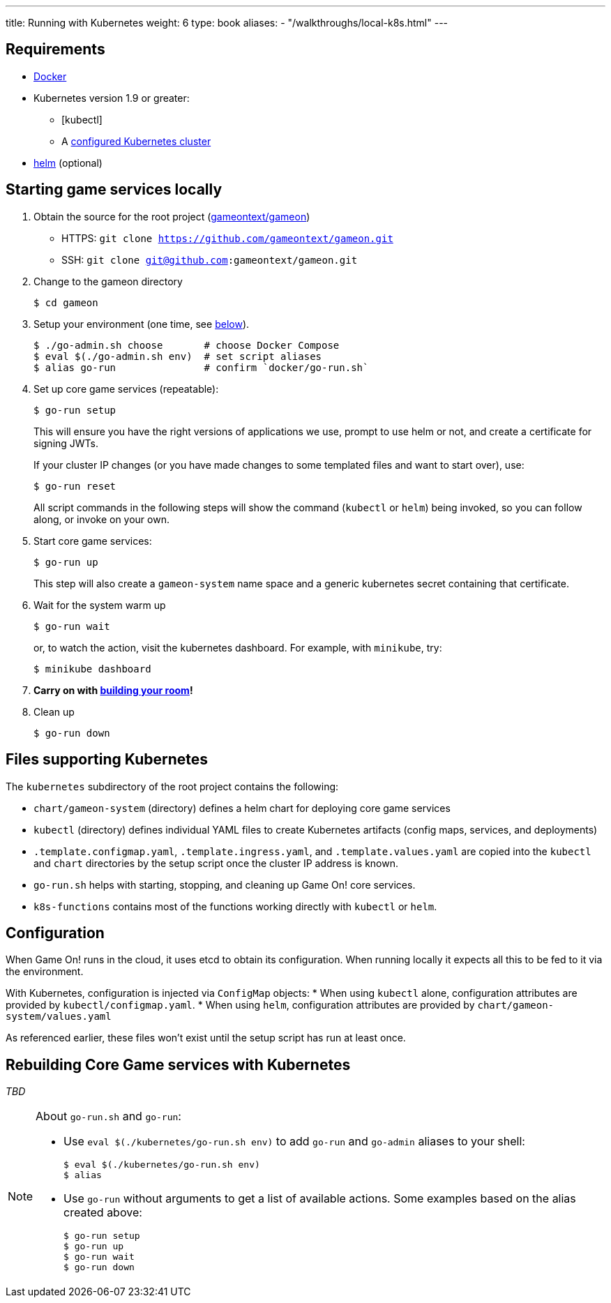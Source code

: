 ---
title: Running with Kubernetes
weight: 6
type: book
aliases:
- "/walkthroughs/local-k8s.html"
---

:icons: font
:toc:
:toc-title:
:toc-placement: manual
:toclevels: 2
:sociallogin: link:/walkthroughs/advanced/test-sso-login.html
:wdt-eclipse: link:/walkthroughs/eclipse_and_wdt.html
:docker: https://docs.docker.com/engine/installation/
:git: link:git.html
:vagrant: https://www.vagrantup.com/downloads.html
:root: https://github.com/gameontext/gameon
:adventures: link:/walkthroughs/advanced/
:contribute: https://github.com/gameontext/gameon/blob/master/CONTRIBUTING.md
:releases: https://github.com/docker/compose/releases
:kubectl: https://kubernetes.io/docs/tasks/tools/install-kubectl/
:helm: https://docs.helm.sh/using_helm/#installing-helm
:cluster: https://github.com/gameontext/gameon/tree/master/kubernetes#set-up-a-kubernetes-cluster

== Requirements

* {docker}[Docker]
* Kubernetes version 1.9 or greater:
  - [kubectl]
  - A {cluster}[configured Kubernetes cluster]
* {helm}[helm] (optional)

[[running]]
== Starting game services locally

1. Obtain the source for the root project ({root}[gameontext/gameon])
  * HTTPS: `git clone https://github.com/gameontext/gameon.git`
  * SSH: `git clone git@github.com:gameontext/gameon.git`
2. Change to the gameon directory
+
-------------------------------------------
$ cd gameon
-------------------------------------------
3. Setup your environment (one time, see <<go-run,below>>).
+
-------------------------------------------
$ ./go-admin.sh choose       # choose Docker Compose
$ eval $(./go-admin.sh env)  # set script aliases
$ alias go-run               # confirm `docker/go-run.sh`
-------------------------------------------
4. Set up core game services (repeatable):
+
-------------------------------------------
$ go-run setup
-------------------------------------------
+
This will ensure you have the right versions of applications we use, prompt to
use helm or not, and create a certificate for signing JWTs.
+
If your cluster IP changes (or you have made changes to some templated
files and want to start over), use:
+
-------------------------------------------
$ go-run reset
-------------------------------------------
+
All script commands in the following steps will show the command (`kubectl` or
`helm`) being invoked, so you can follow along, or invoke on your own.
5. Start core game services:
+
-------------------------------------------
$ go-run up
-------------------------------------------
+
This step will also create a `gameon-system` name space and a generic kubernetes
secret containing that certificate.
6. Wait for the system warm up
+
-------------------------------------------
$ go-run wait
-------------------------------------------
or, to watch the action, visit the kubernetes dashboard. For example, with
`minikube`, try:
+
-------------------------------------------
$ minikube dashboard
-------------------------------------------
7. *Carry on with {adventures}[building your room]!*
8. Clean up
+
-------------------------------------------
$ go-run down
-------------------------------------------


== Files supporting Kubernetes

The `kubernetes` subdirectory of the root project contains the following:

* `chart/gameon-system` (directory) defines a helm chart for deploying core game services
* `kubectl` (directory) defines individual YAML files to create Kubernetes artifacts
   (config maps, services, and deployments)
* `.template.configmap.yaml`, `.template.ingress.yaml`, and `.template.values.yaml`
  are copied into the `kubectl` and `chart` directories by the setup script once
  the cluster IP address is known.
* `go-run.sh` helps with starting, stopping, and cleaning up Game On! core services.
* `k8s-functions` contains most of the functions working directly with `kubectl` or `helm`.

== Configuration

When Game On! runs in the cloud, it uses etcd to obtain its configuration.
When running locally it expects all this to be fed to it via the environment.

With Kubernetes, configuration is injected via `ConfigMap` objects:
* When using `kubectl` alone, configuration attributes are provided by
  `kubectl/configmap.yaml`.
* When using `helm`, configuration attributes are provided by
   `chart/gameon-system/values.yaml`

As referenced earlier, these files won't exist until the setup script has
run at least once.

[[rebuild]]
== Rebuilding Core Game services with Kubernetes

_TBD_


[[go-run]]
[NOTE]
.About `go-run.sh` and `go-run`:
====
- Use `eval $(./kubernetes/go-run.sh env)` to add `go-run` and `go-admin` aliases
  to your shell:
+
-------------------------------------------
$ eval $(./kubernetes/go-run.sh env)
$ alias
-------------------------------------------

- Use `go-run` without arguments to get a list of available actions. Some examples
  based on the alias created above:
+
-------------------------------------------
$ go-run setup
$ go-run up
$ go-run wait
$ go-run down
-------------------------------------------


====
